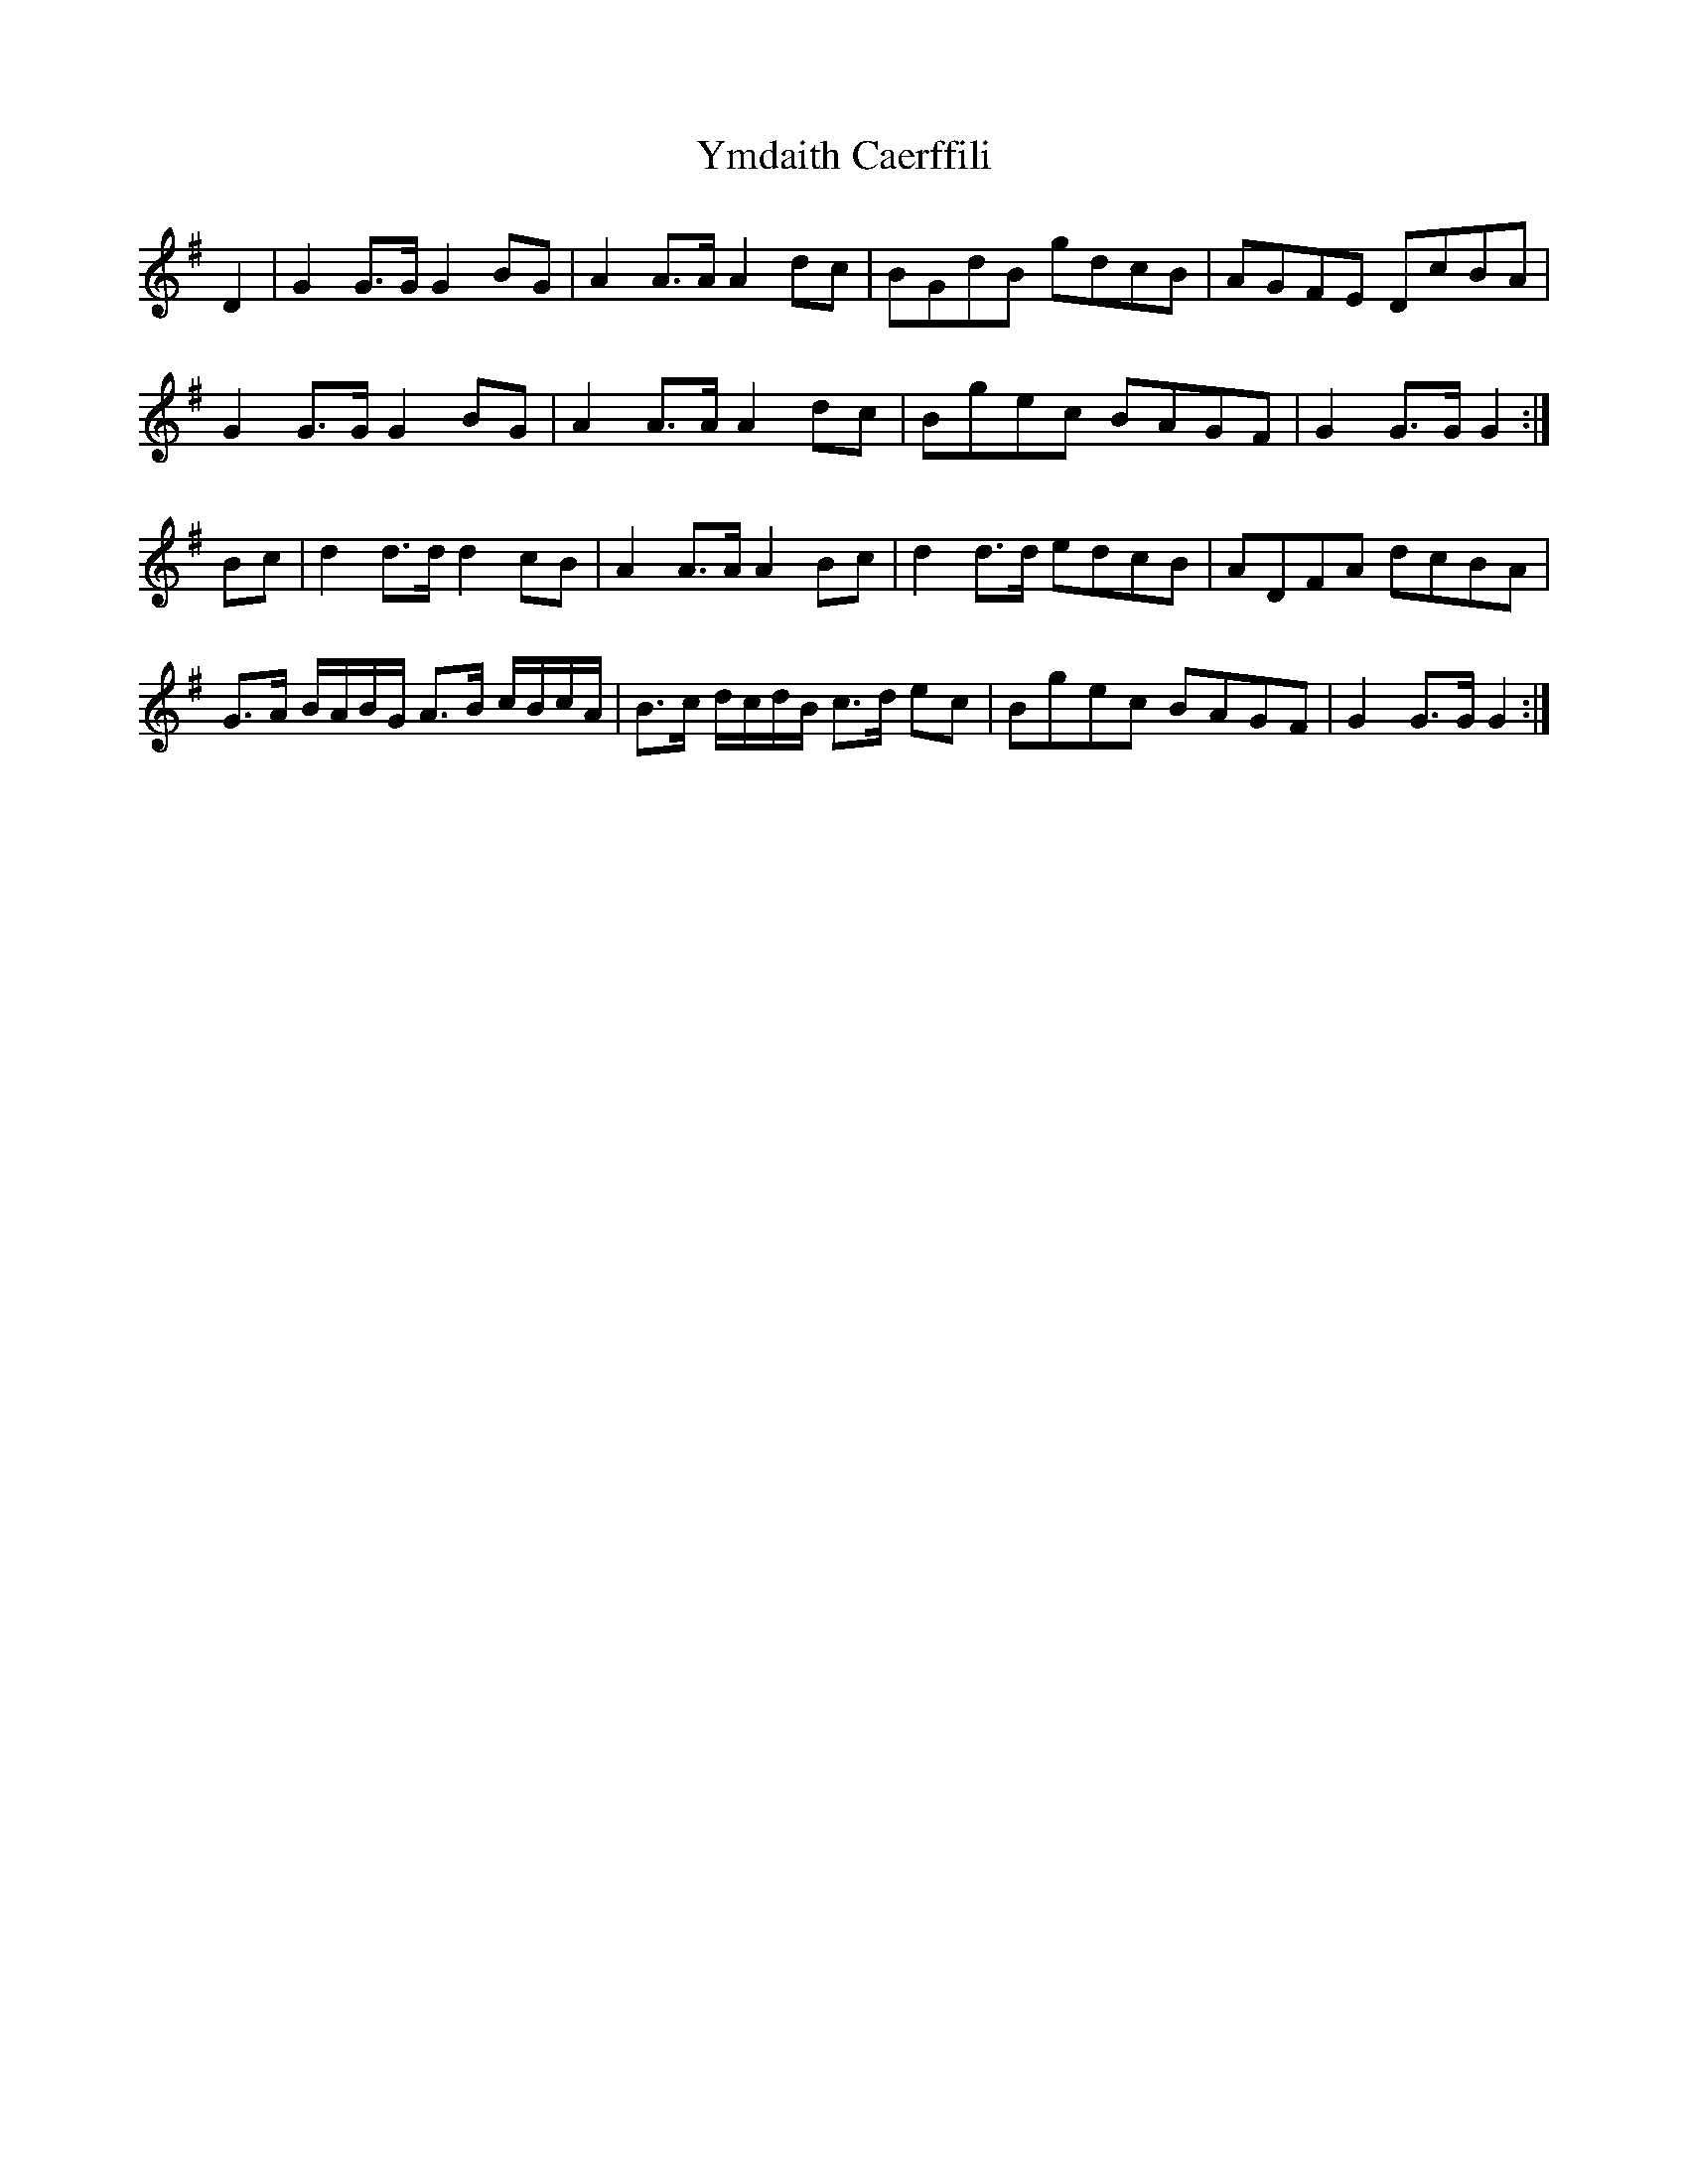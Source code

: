X: 43510
T: Ymdaith Caerffili
R: march
M: 
K: Gmajor
D2|G2 G>G G2 BG|A2 A>A A2 dc|BGdB gdcB|AGFE DcBA|
G2 G>G G2 BG|A2 A>A A2 dc|Bgec BAGF|G2 G>G G2:|
Bc|d2 d>d d2 cB|A2 A>A A2 Bc|d2 d>d edcB|ADFA dcBA|
G>A B/A/B/G/ A>B c/B/c/A/|B>c d/c/d/B/ c>d ec|Bgec BAGF|G2 G>G G2:|


